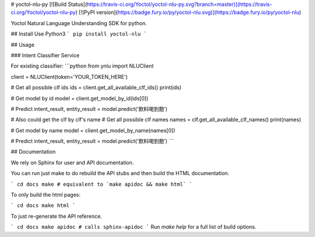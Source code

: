 # yoctol-nlu-py
[![Build Status](https://travis-ci.org/Yoctol/yoctol-nlu-py.svg?branch=master)](https://travis-ci.org/Yoctol/yoctol-nlu-py)
[![PyPI version](https://badge.fury.io/py/yoctol-nlu.svg)](https://badge.fury.io/py/yoctol-nlu)

Yoctol Natural Language Understanding SDK for python.

## Install
Use Python3
```
pip install yoctol-nlu
```

## Usage

### Intent Classifier Service

For existing classifier:
```python
from ynlu import NLUClient

client = NLUClient(token='YOUR_TOKEN_HERE')

# Get all possible clf ids
ids = client.get_all_available_clf_ids()
print(ids)

# Get model by id
model = client.get_model_by_id(ids[0])

# Predict
intent_result, entity_result = model.predict('飲料喝到飽')

# Also could get the clf by clf's name
# Get all possible clf names
names = clf.get_all_available_clf_names()
print(names)

# Get model by name
model = client.get_model_by_name(names[0])

# Predict
intent_result, entity_result = model.predict('飲料喝到飽')
```

## Documentation

We rely on Sphinx for user and API documentation.

You can run just make to do rebuild the API stubs and then build the HTML documentation.

```
cd docs
make # equivalent to `make apidoc && make html`
```

To only build the html pages:

```
cd docs
make html
```

To just re-generate the API reference.

```
cd docs
make apidoc # calls sphinx-apidoc
```
Run `make help` for a full list of build options.


